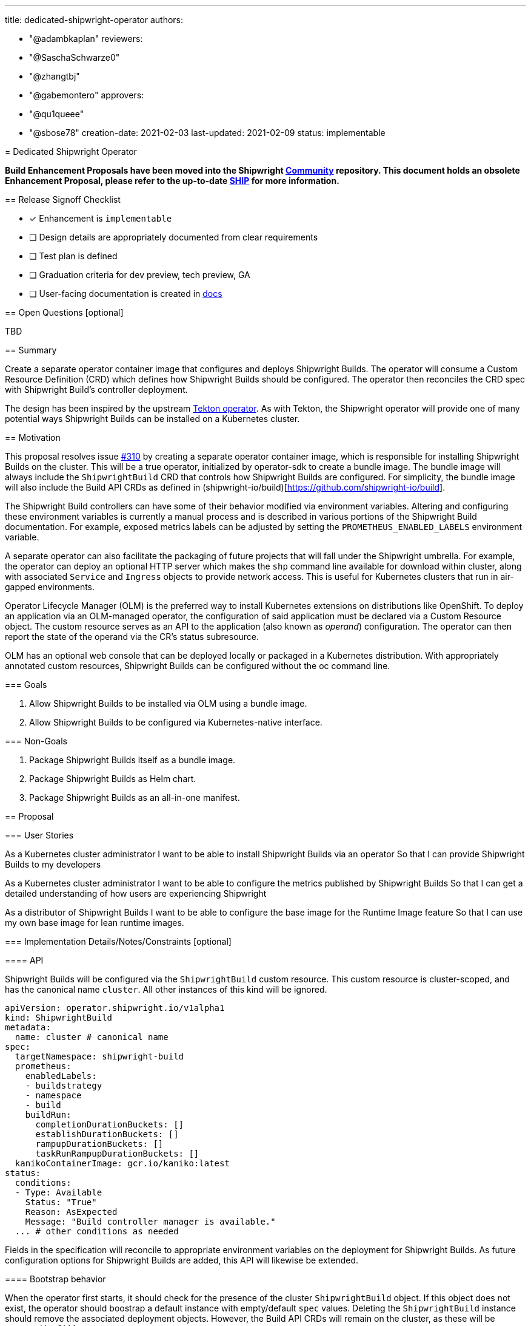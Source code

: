////
Copyright The Shipwright Contributors

SPDX-License-Identifier: Apache-2.0
////
:doctype: book

'''

title: dedicated-shipwright-operator
authors:

* "@adambkaplan"
reviewers:
* "@SaschaSchwarze0"
* "@zhangtbj"
* "@gabemontero"
approvers:
* "@qu1queee"
* "@sbose78"
creation-date: 2021-02-03
last-updated: 2021-02-09
status: implementable
--

= Dedicated Shipwright Operator

*Build Enhancement Proposals have been moved into the Shipwright https://github.com/shipwright-io/community[Community] repository. This document holds an obsolete Enhancement Proposal, please refer to the up-to-date https://github.com/shipwright-io/community/blob/main/ships/0011-dedicated-shipwright-operator.md[SHIP] for more information.*

== Release Signoff Checklist

* [x] Enhancement is `implementable`
* [ ] Design details are appropriately documented from clear requirements
* [ ] Test plan is defined
* [ ] Graduation criteria for dev preview, tech preview, GA
* [ ] User-facing documentation is created in link:/docs/[docs]

== Open Questions [optional]

TBD

== Summary

Create a separate operator container image that configures and deploys Shipwright Builds.
The operator will consume a Custom Resource Definition (CRD) which defines how Shipwright Builds should be configured.
The operator then reconciles the CRD spec with Shipwright Build's controller deployment.

The design has been inspired by the upstream https://github.com/tektoncd/operator[Tekton operator].
As with Tekton, the Shipwright operator will provide one of many potential ways Shipwright Builds can be installed on a Kubernetes cluster.

== Motivation

This proposal resolves issue https://github.com/shipwright-io/build/issues/310[#310] by creating a separate operator container image, which is responsible for installing Shipwright Builds on the cluster.
This will be a true operator, initialized by operator-sdk to create a bundle image.
The bundle image will always include the `ShipwrightBuild` CRD that controls how Shipwright Builds are configured.
For simplicity, the bundle image will also include the Build API CRDs as defined in (shipwright-io/build)[https://github.com/shipwright-io/build].

The Shipwright Build controllers can have some of their behavior modified via environment variables.
Altering and configuring these environment variables is currently a manual process and is described in various portions of the Shipwright Build documentation.
For example, exposed metrics labels can be adjusted by setting the `PROMETHEUS_ENABLED_LABELS` environment variable.

A separate operator can also facilitate the packaging of future projects that will fall under the Shipwright umbrella.
For example, the operator can deploy an optional HTTP server which makes the `shp` command line available for download within cluster, along with associated `Service` and `Ingress` objects to provide network access.
This is useful for Kubernetes clusters that run in air-gapped environments.

Operator Lifecycle Manager (OLM) is the preferred way to install Kubernetes extensions on distributions like OpenShift.
To deploy an application via an OLM-managed operator, the configuration of said application must be declared via a Custom Resource object.
The custom resource serves as an API to the application (also known as _operand_) configuration.
The operator can then report the state of the operand via the CR's status subresource.

OLM has an optional web console that can be deployed locally or packaged in a Kubernetes distribution.
With appropriately annotated custom resources, Shipwright Builds can be configured without the oc command line.

=== Goals

. Allow Shipwright Builds to be installed via OLM using a bundle image.
. Allow Shipwright Builds to be configured via Kubernetes-native interface.

=== Non-Goals

. Package Shipwright Builds itself as a bundle image.
. Package Shipwright Builds as Helm chart.
. Package Shipwright Builds as an all-in-one manifest.

== Proposal

=== User Stories

As a Kubernetes cluster administrator
I want to be able to install Shipwright Builds via an operator
So that I can provide Shipwright Builds to my developers

As a Kubernetes cluster administrator
I want to be able to configure the metrics published by Shipwright Builds
So that I can get a detailed understanding of how users are experiencing Shipwright

As a distributor of Shipwright Builds
I want to be able to configure the base image for the Runtime Image feature
So that I can use my own base image for lean runtime images.

=== Implementation Details/Notes/Constraints [optional]

==== API

Shipwright Builds will be configured via the `ShipwrightBuild` custom resource.
This custom resource is cluster-scoped, and has the canonical name `cluster`.
All other instances of this kind will be ignored.

[,yaml]
----
apiVersion: operator.shipwright.io/v1alpha1
kind: ShipwrightBuild
metadata:
  name: cluster # canonical name
spec:
  targetNamespace: shipwright-build
  prometheus:
    enabledLabels:
    - buildstrategy
    - namespace
    - build
    buildRun:
      completionDurationBuckets: []
      establishDurationBuckets: []
      rampupDurationBuckets: []
      taskRunRampupDurationBuckets: []
  kanikoContainerImage: gcr.io/kaniko:latest
status:
  conditions:
  - Type: Available
    Status: "True"
    Reason: AsExpected
    Message: "Build controller manager is available."
  ... # other conditions as needed
----

Fields in the specification will reconcile to appropriate environment variables on the deployment for Shipwright Builds.
As future configuration options for Shipwright Builds are added, this API will likewise be extended.

==== Bootstrap behavior

When the operator first starts, it should check for the presence of the cluster `ShipwrightBuild` object.
If this object does not exist, the operator should boostrap a default instance with empty/default `spec` values.
Deleting the `ShipwrightBuild` instance should remove the associated deployment objects.
However, the Build API CRDs will remain on the cluster, as these will be managed by OLM.

At present, OLM does not delete CRDs and CRD instances if the associated operator is removed.
This is by design to ensure user data is not accidentally deleted - see https://github.com/operator-framework/operator-lifecycle-manager/issues/1326[operator-framework/operator-lifecycle-manager#1326].

==== Installed Custom Resource Definitions

The operator will install the `ShipwrightBuild` custom resource definition.
OLM tooling takes care of this when we produce an appropriately structured bundle image.
Because the operator will bootstrap Shipwright Builds, the Build API CRDs will also be included in the bundle image.
This ensures the operator runs with the minimum privileges needed to create the build controller manager deployment.

In the future, the Build API CRDs can be removed from the bundle image and managed by the operator directly.
The operator would need full permissions over custom resource definitions in this scenario.
This would be useful if Project Shipwright produces additional components and cluster admins wish to remove Shipwright Builds.

=== Risks and Mitigations

*Risk*: The operator provides one of potentially multiple avenues admins can install Shipwright.

_Mitigation_: Documentation will need to provide instructions on supported installation methods.

*Risk*: Manifests uses to deploy Shipwright Builds in the `shipwright-io/operator` are not synchronized with content in `shipwright-io/build`.

_Mitigation_: The Shipwright build controller's CI should include a test suite that runs the e2e tests in `shipwright-io/build`.
Project maintainers should also ensure that deployment changes to `shipwright-io/build` carry across to the Shipwright build controller.

*Risk*: Operator will require permissions cluster admins will reject (ex - modify CRDs)

_Mitigation_: For an initial implementation, the Build API CRDs will be installed via OLM using bundle image content.
If we want to make the installation of the Build API CRDs optional, we can create RBAC such that the operator can only modify CRDs in the `shipwright.io` API group.
This would require us to move the Build APIs to the `shipwright.io` group - see https://github.com/shipwright-io/build/issues/563[shipwright-io/build#563].

== Design Details

=== Test Plan

Test suites will need to ensure the following:

. When a `ShipwrightBuild` object is created, the corresponding build controllers are deployed and the Build APIs are added as custom resource definitions.
. Changes to the `ShipwrightBuild` spec are correctly reflected in the subsequent deployment.
. CI for the Shipwright build controller should include the e2e suite for `shipwright-io/build`, run against the controllers deployed by the operator.

=== Graduation Criteria

[discrete]
===== Dev Preview \-> Tech Preview

* Configuration API for `ShipwrightBuild` reaches v1beta1 stability.
* Installation instructions and configuration options are well documented.
* Support for basic installation

[discrete]
===== Tech Preview \-> GA

* Configuration API for `ShipwrightBuild` reaches v1 stability.
* Support for over the air upgrades of the Shipwright build controller.
* [optional] allow version skews between the Shipwright build controller and deployed version of Shipwright Build.
* [optional] Shipwright build controller manages the Build API CRDs.

=== Upgrade / Downgrade Strategy

The Shipwright build controller should use leader election to ensure that when a new version of the operator is installed, it does not conflict with the existing installation.
This is only required for Tech Preview - Dev Preview releases can assume that the operator is uninstalled before the new version is installed.

== Implementation History

* 2020-02-03: Proposal
* 2020-02-09: Marked implementable

== Drawbacks

A separate operator adds overhead to the project, particularly with respect to synchronizing deployment manifests.
This can also add confusion if `shipwright-io/build` is made available via a Helm chart or "all in one" Kubernetes manifest.

To avoid confusion, we will also need to rename components in `shipwright-io/build` to remove references to "operator."
For instance, what we call the `build-operator` today should be renamed the `build-controller-manager`.

== Alternatives

There are other ways to simply install a project like Shipwright:

. An install script (current approach)
. An "all in one" Kubernetes YAML manifest
. A Helm chart

However, these mechanisms are one-way installations.
Even Helm does not include mechanisms to ensure the applied chart is healty and functioning as expected.
Helm also will not install/upgrade CRDs if they are already present on the cluster.
See https://helm.sh/docs/chart_best_practices/custom_resource_definitions/

OLM-managed operators have the advantage that:

. CRDs are upgraded with operator upgrades.
. OLM operators can report the state of their _operands_ and act accordingly.

That said, this proposal does not exclude adding a Helm chart or "all in one" YAML manifest to Shipwright Builds as a part of its release process.
The latter YAML manifest approach may prove most practical, since can be used by any administrator with `oc`.

== Infrastructure Needed

. Create a new GitHub repo to host the operator (ex - github.com/shipwright-io/operator)
This will need CI configured to ensure proper branch protection and prow labels.
. quay.io repositories for the operator image and bundle image. (quay.io/shipwright-io/operator, quay.io/shipwright-io/operator-bundle)
. Rename the existing published image for shipwright-operator (rename to build-controller-manager or equivalent).
. Ensure shipwright-io/build generates CRD manifests that can be consumed by the operator repository.

